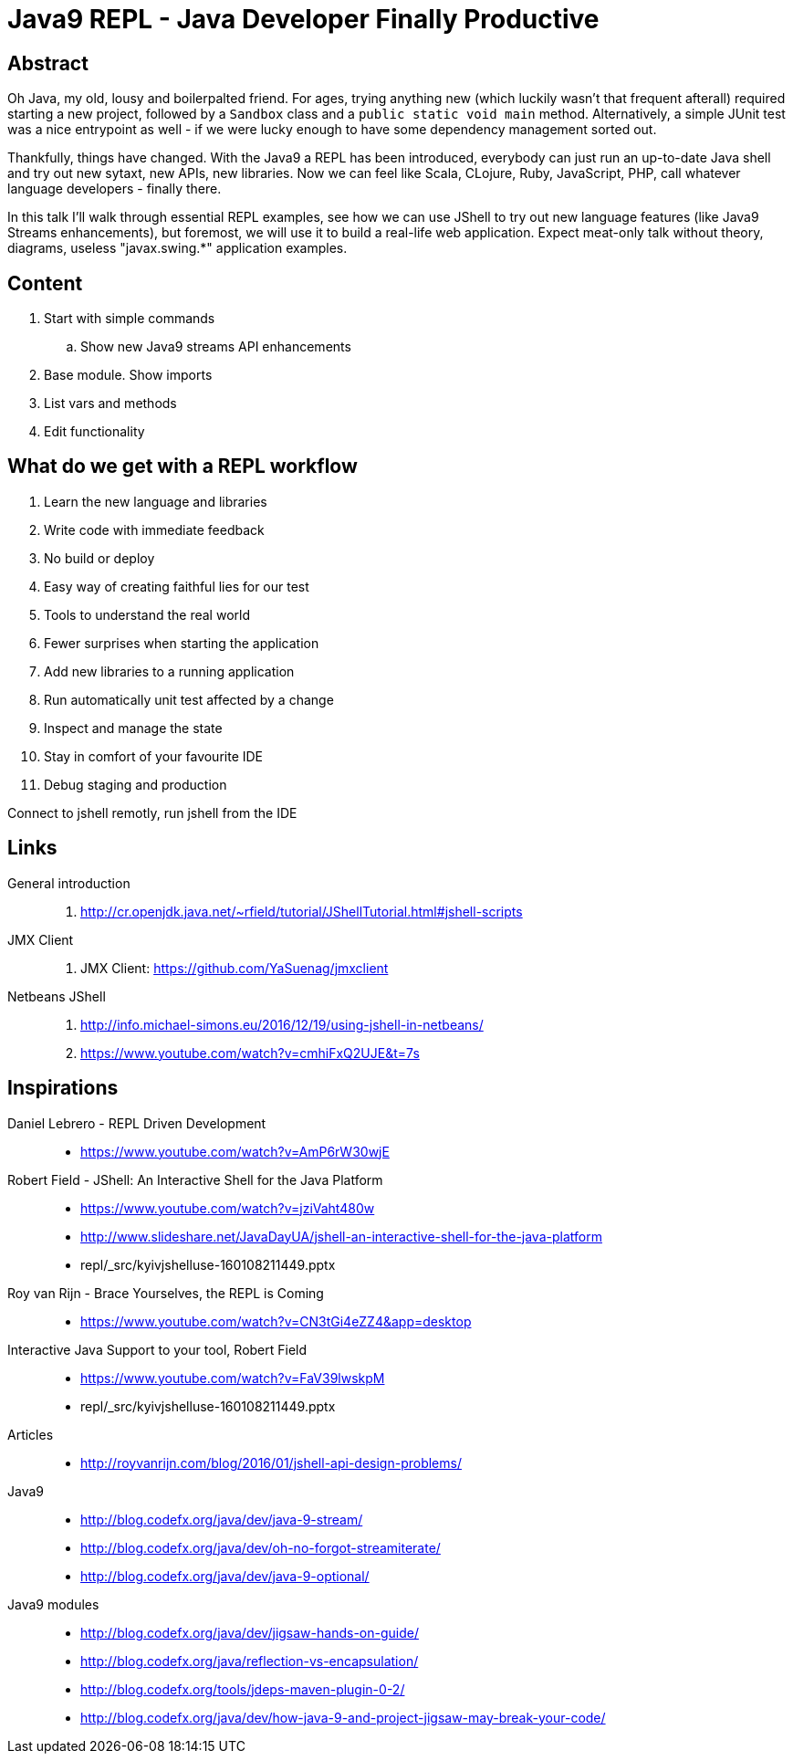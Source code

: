 = Java9 REPL - Java Developer Finally Productive

== Abstract

Oh Java, my old, lousy and boilerpalted friend. For ages, trying anything new (which luckily wasn't that frequent afterall) required starting a new project, followed by a `Sandbox` class and a `public static void main` method. Alternatively, a simple JUnit test was a nice entrypoint as well - if we were lucky enough to have some dependency management sorted out.

Thankfully, things have changed. With the Java9 a REPL has been introduced, everybody can just run an up-to-date Java shell and try out new sytaxt, new APIs, new libraries. Now we can feel like Scala, CLojure, Ruby, JavaScript, PHP, call whatever language developers - finally there.

In this talk I'll walk through essential REPL examples, see how we can use JShell to try out new language features (like Java9 Streams enhancements), but foremost, we will use it to build a real-life web application. Expect meat-only talk without theory, diagrams, useless "javax.swing.*" application examples.

== Content

.  Start with simple commands
.. Show new Java9 streams API enhancements
.  Base module. Show imports
.  List vars and methods
.  Edit functionality


== What do we get with a REPL workflow

. Learn the new language and libraries
. Write code with immediate feedback
. No build or deploy
. Easy way of creating faithful lies for our test
. Tools to understand the real world
. Fewer surprises when starting the application
. Add new libraries to a running application
. Run automatically unit test affected by a change
. Inspect and manage the state
. Stay in comfort of your favourite IDE
. Debug staging and production

Connect to jshell remotly, run jshell from the IDE

== Links

General introduction::
. http://cr.openjdk.java.net/~rfield/tutorial/JShellTutorial.html#jshell-scripts

JMX Client::
. JMX Client: https://github.com/YaSuenag/jmxclient

Netbeans JShell::
. http://info.michael-simons.eu/2016/12/19/using-jshell-in-netbeans/
. https://www.youtube.com/watch?v=cmhiFxQ2UJE&t=7s


== Inspirations

Daniel Lebrero - REPL Driven Development::
* https://www.youtube.com/watch?v=AmP6rW30wjE

Robert Field - JShell: An Interactive Shell for the Java Platform::
* https://www.youtube.com/watch?v=jziVaht480w
* http://www.slideshare.net/JavaDayUA/jshell-an-interactive-shell-for-the-java-platform
* repl/_src/kyivjshelluse-160108211449.pptx

Roy van Rijn - Brace Yourselves, the REPL is Coming::
* https://www.youtube.com/watch?v=CN3tGi4eZZ4&app=desktop

Interactive Java Support to your tool, Robert Field::
* https://www.youtube.com/watch?v=FaV39lwskpM
* repl/_src/kyivjshelluse-160108211449.pptx

Articles::
* http://royvanrijn.com/blog/2016/01/jshell-api-design-problems/

Java9::
* http://blog.codefx.org/java/dev/java-9-stream/
* http://blog.codefx.org/java/dev/oh-no-forgot-streamiterate/
* http://blog.codefx.org/java/dev/java-9-optional/

Java9 modules::
* http://blog.codefx.org/java/dev/jigsaw-hands-on-guide/
* http://blog.codefx.org/java/reflection-vs-encapsulation/
* http://blog.codefx.org/tools/jdeps-maven-plugin-0-2/
* http://blog.codefx.org/java/dev/how-java-9-and-project-jigsaw-may-break-your-code/


// https://twitter.com/shipilev/status/839119974643953664
// + DateTimeFormatter
